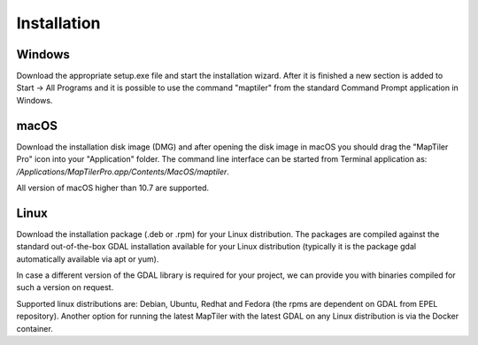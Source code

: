 ============
Installation
============

Windows
======
Download the appropriate setup.exe file and start the installation wizard. After it is finished a new section is added to Start -> All Programs and it is possible to use the command "maptiler" from the standard Command Prompt application in Windows.

macOS
=======

Download the installation disk image (DMG) and after opening the disk image in macOS you should drag the "MapTiler Pro" icon into your "Application" folder. The command line interface can be started from Terminal application as: `/Applications/MapTiler\ Pro.app/Contents/MacOS/maptiler`.

All version of macOS higher than 10.7 are supported.

Linux
======
Download the installation package (.deb or .rpm) for your Linux distribution. The packages are compiled against the standard out-of-the-box GDAL installation available for your Linux distribution (typically it is the package gdal automatically available via apt or yum).

In case a different version of the GDAL library is required for your project, we can provide you with binaries compiled for such a version on request.

Supported linux distributions are: Debian, Ubuntu, Redhat and Fedora (the rpms are dependent on GDAL from EPEL repository).
Another option for running the latest MapTiler with the latest GDAL on any Linux distribution is via the Docker container.
